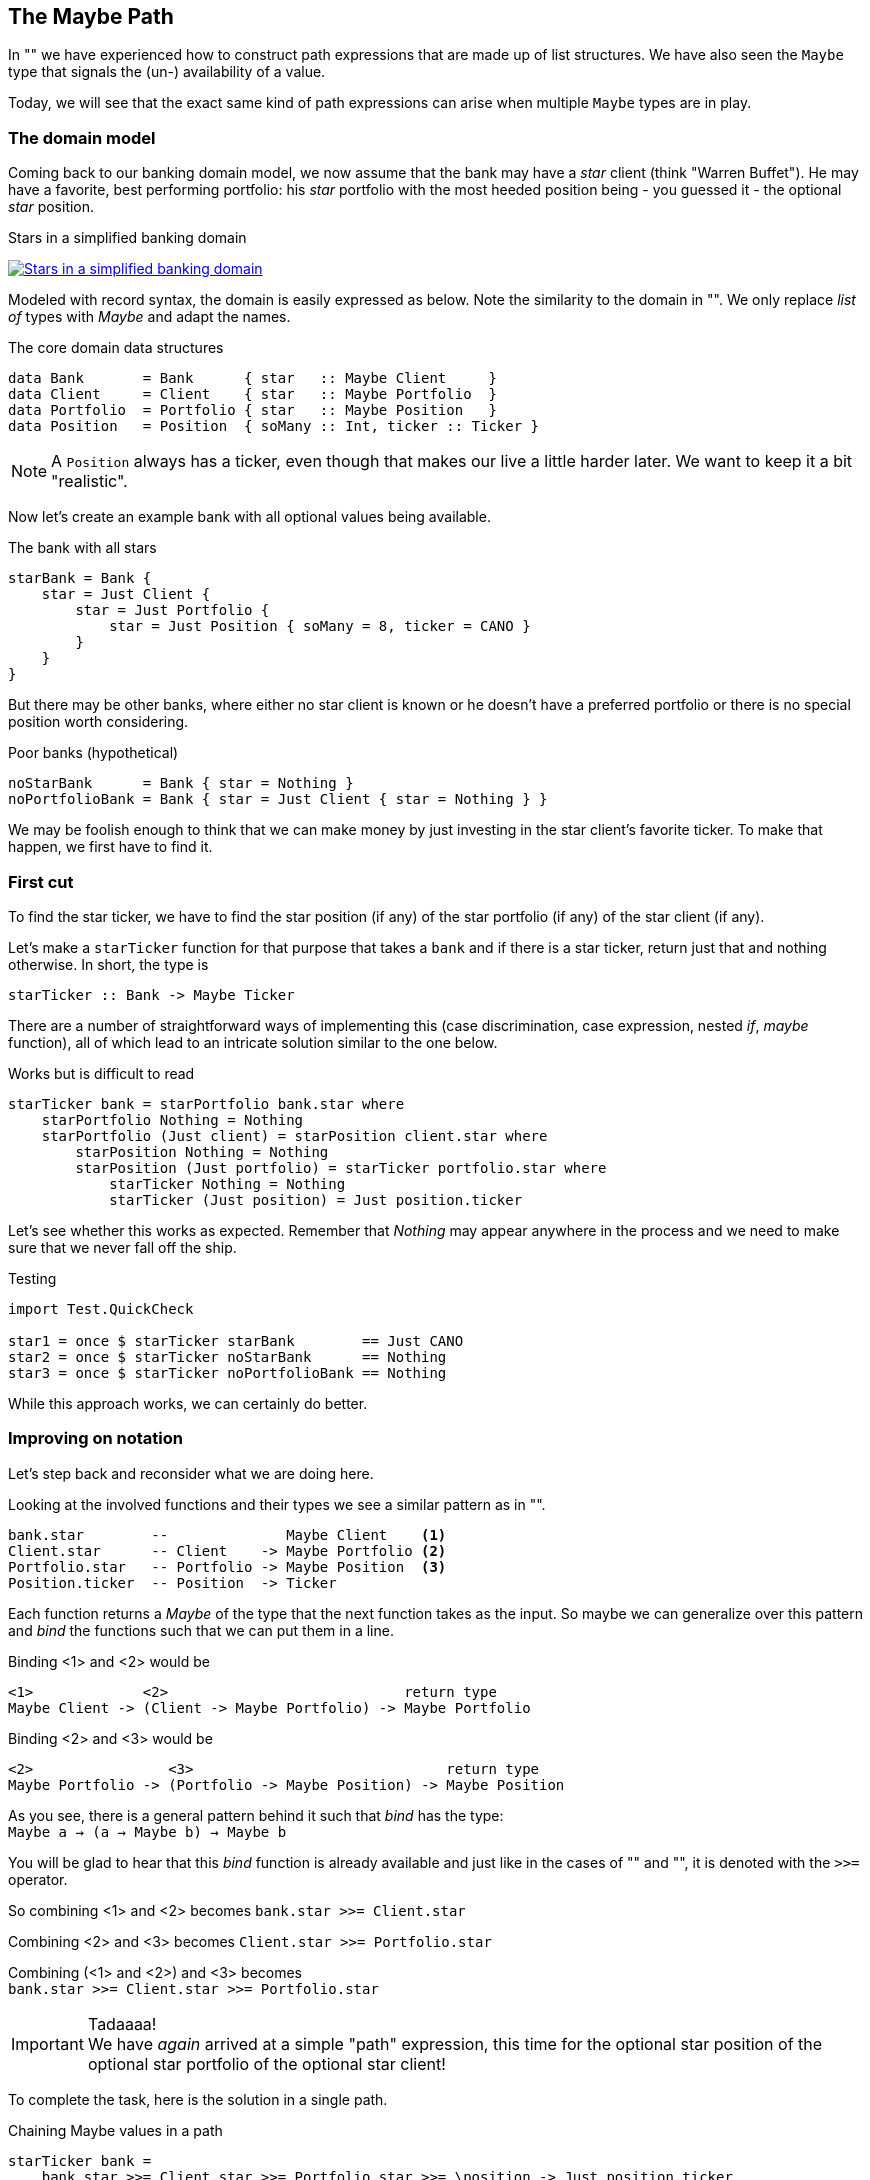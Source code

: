 [[maybe_path]]
== The Maybe Path

In "anchor:fpath[Lists and path]" we have experienced how to construct path expressions
that are made up of list structures. We have also seen the `Maybe` type that signals
the (un-) availability of a value.

Today, we will see that the exact same kind of path expressions can arise when
multiple `Maybe` types are in play.

=== The domain model

Coming back to our banking domain model, we now assume that the bank may have a _star_
client (think "Warren Buffet"). He may have a favorite, best performing portfolio: his _star_
portfolio with the most heeded position being - you guessed it - the optional _star_ position.

.Stars in a simplified banking domain
image:maybe_path_domain.png[ "Stars in a simplified banking domain", link="maybe_path_domain.png"]

Modeled with record syntax, the domain is easily expressed as below.
Note the similarity to the domain in "anchor:fpath[Lists and path]".
We only replace _list of_ types with _Maybe_ and adapt the names.

.The core domain data structures
[source,frege]
----
data Bank       = Bank      { star   :: Maybe Client     }
data Client     = Client    { star   :: Maybe Portfolio  }
data Portfolio  = Portfolio { star   :: Maybe Position   }
data Position   = Position  { soMany :: Int, ticker :: Ticker }
----
NOTE: A `Position` always has a ticker, even though that makes our live a little harder later.
      We want to keep it a bit "realistic".


Now let's create an example bank with all optional values being available.

.The bank with all stars
[source,frege]
----
starBank = Bank {
    star = Just Client {
        star = Just Portfolio {
            star = Just Position { soMany = 8, ticker = CANO }
        }
    }
}
----

But there may be other banks, where either no star client is known or he doesn't have a
preferred portfolio or there is no special position worth considering.

.Poor banks (hypothetical)
[source,frege]
----
noStarBank      = Bank { star = Nothing }
noPortfolioBank = Bank { star = Just Client { star = Nothing } }
----

We may be foolish enough to think that we can make money by just investing
in the star client's favorite ticker. To make that happen, we first have to find it.

=== First cut

To find the star ticker, we have to find the star position (if any) of the
star portfolio (if any) of the star client (if any).

Let's make a `starTicker` function for that purpose that takes a `bank` and
if there is a star ticker, return just that and nothing otherwise.
In short, the type is
----
starTicker :: Bank -> Maybe Ticker
----

There are a number of straightforward ways of implementing this
(case discrimination, case expression, nested _if_, _maybe_ function), all of which
lead to an intricate solution similar to the one below.

.Works but is difficult to read
[source,frege]
----
starTicker bank = starPortfolio bank.star where
    starPortfolio Nothing = Nothing
    starPortfolio (Just client) = starPosition client.star where
        starPosition Nothing = Nothing
        starPosition (Just portfolio) = starTicker portfolio.star where
            starTicker Nothing = Nothing
            starTicker (Just position) = Just position.ticker
----

Let's see whether this works as expected. Remember that _Nothing_ may appear anywhere
in the process and we need to make sure that we never fall off the ship.

.Testing
[source,frege]
----
import Test.QuickCheck

star1 = once $ starTicker starBank        == Just CANO
star2 = once $ starTicker noStarBank      == Nothing
star3 = once $ starTicker noPortfolioBank == Nothing
----

While this approach works, we can certainly do better.

=== Improving on notation

Let's step back and reconsider what we are doing here.

Looking at the involved functions and their types we see a similar pattern as in "anchor:fpath[Lists and path]".

----
bank.star        --              Maybe Client    <1>
Client.star      -- Client    -> Maybe Portfolio <2>
Portfolio.star   -- Portfolio -> Maybe Position  <3>
Position.ticker  -- Position  -> Ticker
----

Each function returns a _Maybe_ of the type that the next function takes as the input.
So maybe we can generalize over this pattern and _bind_ the functions
such that we can put them in a line.

Binding <1> and <2> would be
----
<1>             <2>                            return type
Maybe Client -> (Client -> Maybe Portfolio) -> Maybe Portfolio
----

Binding <2> and <3> would be
----
<2>                <3>                              return type
Maybe Portfolio -> (Portfolio -> Maybe Position) -> Maybe Position
----

As you see, there is a general pattern behind it such that _bind_ has the type: +
`Maybe a -> (a -> Maybe b) -> Maybe b`

You will be glad to hear that this _bind_ function is already available and just like in the
cases of "anchor:easy_io[Easy IO]" and "anchor:fpath[Lists and path]", it is denoted with the `>>=` operator.

So combining <1> and <2> becomes
`bank.star >>= Client.star`

Combining <2> and <3> becomes
`Client.star >>= Portfolio.star`

Combining (<1> and <2>) and <3> becomes +
`bank.star >>= Client.star >>= Portfolio.star`

.Tadaaaa!
[IMPORTANT]
We have _again_ arrived at a simple "path" expression, this time for the optional star position of the optional star
portfolio of the optional star client!

To complete the task, here is the solution in a single path.

.Chaining Maybe values in a path
[source,frege]
----
starTicker bank =
    bank.star >>= Client.star >>= Portfolio.star >>= \position -> Just position.ticker
----

If the `Position.ticker` would also be a _Maybe_ type then chaining would be even nicer.
But this variant is more realistic, since there can never be a position without a ticker.
It is also instructive to see this variant where the argument that is passed to the function
is captured in the lambda parameter.

We can simply follow the types. As we have seen in "anchor:silence[Silent notation]"
----
\position -> Just position.ticker   -- Position -> Maybe Ticker
----
is just another notation for
----
foo :: Position -> Maybe Ticker
foo position = Just position.ticker
----
and we spare the headaches of finding a good name for it.

=== The "do" notation, again

Meanwhile it should come at no surprise that where there is _bind_, the "do" notation is
just around the corner.

.The star ticker with "do" notation
[source,frege]
----
starTicker bank = do
    warrenBuffet  <- bank.star
    starPortfolio <- warrenBuffet.star
    starPosition  <- starPortfolio.star
    Just starPosition.ticker
----

This reads actually pretty nicely and works just like we want it. Note again that each step
may evaluate to a `Nothing` in which case the function returns _immediately_ `Nothing`
without any further step being evaluated.

=== Comparing approaches

The `Maybe` type turns out to be very versatile in both path expressions and
when used with the "do" notation.

Path expressions in other languages can also be rather succinct. Our running example
would for example be the Groovy GPath
`bank.star?.star?.star?.ticker`, returning _null_ if any step in path was _null_.

.There is no _null_.
****
Remember: there is no _null_ in Frege and thus no _NullPointerExceptions_.
One cannot say that often enough.
****

However, one cannot compare the visual appearance of the code only.

Frege has the advantage of carrying the _Maybe_ context through the type
system ensuring that the caller never forgets that the value may be unavailable.

Java would have a similar effect if its NullPointerException was a "checked
exception" (which it is not). There is an _Optional_ type since Java 8 with a
method `flatMap` that works similar to our _bind_. Time will tell how good
that abstraction works in Java.

=== References
[horizontal]
Groovy Null-Safe::
http://groovy-lang.org/operators.html#_safe_navigation_operator

Learn you a Haskell::
http://www.learnyouahaskell.com/a-fistful-of-monads

Java 8 Optionals::
http://www.oracle.com/technetwork/articles/java/java8-optional-2175753.html
(possibly contains some errors)
